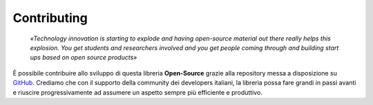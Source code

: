 Contributing
=======================

    *«Technology innovation is starting to explode and having open-source material out there really helps this explosion. 
    You get students and researchers involved and you get people coming through and building start ups based on open source products»*

È possibile contribuire allo sviluppo di questa libreria **Open-Source** grazie alla repository 
messa a disposizione su GitHub_. Crediamo che con il supporto della community dei developers 
italiani, la libreria possa fare grandi in passi avanti e riuscire progressivamente ad assumere 
un aspetto sempre più efficiente e produttivo.

.. _GitHub: https://github.com/BrightSoul/cie-PN532`_.

